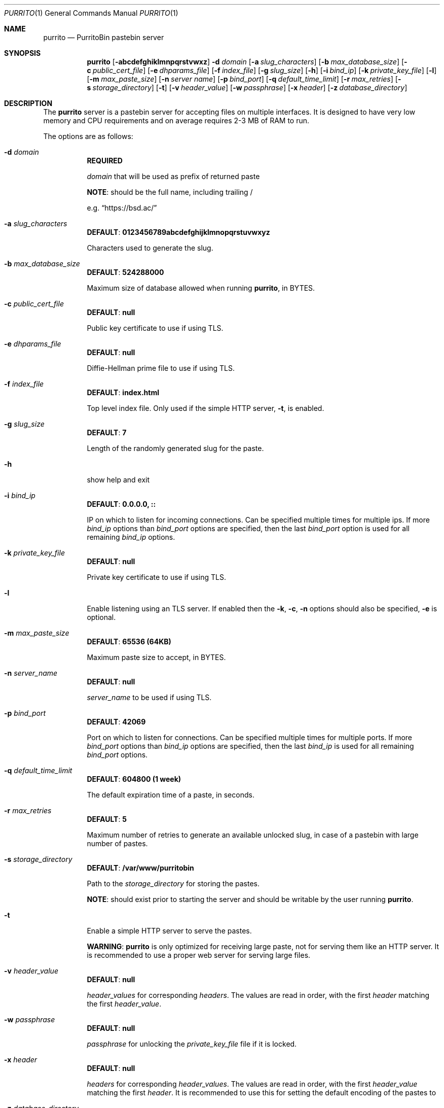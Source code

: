 .\" Copyright (c) 2020-2021 Aisha Tammy <purrito@bsd.ac>
.\"
.\" Permission to use, copy, modify, and distribute this software for any
.\" purpose with or without fee is hereby granted, provided that the above
.\" copyright notice and this permission notice appear in all copies.
.\"
.\" THE SOFTWARE IS PROVIDED "AS IS" AND THE AUTHOR DISCLAIMS ALL WARRANTIES
.\" WITH REGARD TO THIS SOFTWARE INCLUDING ALL IMPLIED WARRANTIES OF
.\" MERCHANTABILITY AND FITNESS. IN NO EVENT SHALL THE AUTHOR BE LIABLE FOR
.\" ANY SPECIAL, DIRECT, INDIRECT, OR CONSEQUENTIAL DAMAGES OR ANY DAMAGES
.\" WHATSOEVER RESULTING FROM LOSS OF USE, DATA OR PROFITS, WHETHER IN AN
.\" ACTION OF CONTRACT, NEGLIGENCE OR OTHER TORTIOUS ACTION, ARISING OUT OF
.\" OR IN CONNECTION WITH THE USE OR PERFORMANCE OF THIS SOFTWARE.
.\"
.Dd $Mdocdate: April 21 2021 $
.Dt PURRITO 1
.Os
.Sh NAME
.Nm purrito
.Nd PurritoBin pastebin server
.Sh SYNOPSIS
.Nm purrito
.Op Fl abcdefghiklmnpqrstvwxz
.Fl d Ar domain
.Op Fl a Ar slug_characters
.Op Fl b Ar max_database_size
.Op Fl c Ar public_cert_file
.Op Fl e Ar dhparams_file
.Op Fl f Ar index_file
.Op Fl g Ar slug_size
.Op Fl h
.Op Fl i Ar bind_ip
.Op Fl k Ar private_key_file
.Op Fl l
.Op Fl m Ar max_paste_size
.Op Fl n Ar server name
.Op Fl p Ar bind_port
.Op Fl q Ar default_time_limit
.Op Fl r Ar max_retries
.Op Fl s Ar storage_directory
.Op Fl t
.Op Fl v Ar header_value
.Op Fl w Ar passphrase
.Op Fl x Ar header
.Op Fl z Ar database_directory
.Sh DESCRIPTION
The
.Nm
server is a pastebin server for accepting files on multiple interfaces.
It is designed to have very low memory and CPU requirements and on
average requires 2-3 MB of RAM to run.
.Pp
The options are as follows:
.Pp
.Bl -tag -width Ds -compact
.It Fl d Ar domain
.Sy REQUIRED
.Pp
.Ar domain
that will be used as prefix of returned paste
.Pp
.Sy NOTE :
should be the full name, including trailing /
.Pp
e.g.
.Dq Lk https://bsd.ac/
.Pp
.It Fl a Ar slug_characters
.Sy DEFAULT : 0123456789abcdefghijklmnopqrstuvwxyz
.Pp
Characters used to generate the slug.
.Pp
.It Fl b Ar max_database_size
.Sy DEFAULT : 524288000
.Pp
Maximum size of database allowed when running
.Nm ,
in BYTES.
.Pp
.It Fl c Ar public_cert_file
.Sy DEFAULT : null
.Pp
Public key certificate to use if using TLS.
.Pp
.It Fl e Ar dhparams_file
.Sy DEFAULT : null
.Pp
Diffie-Hellman prime file to use if using TLS.
.Pp
.It Fl f Ar index_file
.Sy DEFAULT : index.html
.Pp
Top level index file.
Only used if the simple HTTP server,
.Fl t ,
is enabled.
.Pp
.It Fl g Ar slug_size
.Sy DEFAULT : 7
.Pp
Length of the randomly generated slug for the paste.
.Pp
.It Fl h
show help and exit
.Pp
.It Fl i Ar bind_ip
.Sy DEFAULT : 0.0.0.0, ::
.Pp
IP on which to listen for incoming connections.
Can be specified multiple times for multiple ips.
If more
.Ar bind_ip
options than
.Ar bind_port
options are specified, then the last
.Ar bind_port
option is used for all remaining
.Ar bind_ip
options.
.Pp
.It Fl k Ar private_key_file
.Sy DEFAULT : null
.Pp
Private key certificate to use if using TLS.
.Pp
.It Fl l
Enable listening using an TLS server.
If enabled then the
.Fl k ,
.Fl c ,
.Fl n
options should also be specified,
.Fl e
is optional.
.Pp
.It Fl m Ar max_paste_size
.Sy DEFAULT : 65536 (64KB)
.Pp
Maximum paste size to accept, in BYTES.
.Pp
.It Fl n Ar server_name
.Sy DEFAULT : null
.Pp
.Ar server_name
to be used if using TLS.
.Pp
.It Fl p Ar bind_port
.Sy DEFAULT : 42069
.Pp
Port on which to listen for connections.
Can be specified multiple times for multiple ports.
If more
.Ar bind_port
options than
.Ar bind_ip
options are specified, then the last
.Ar bind_ip
is used for all remaining
.Ar bind_port
options.
.Pp
.It Fl q Ar default_time_limit
.Sy DEFAULT : 604800 (1 week)
.Pp
The default expiration time of a paste, in seconds.
.Pp
.It Fl r Ar max_retries
.Sy DEFAULT : 5
.Pp
Maximum number of retries to generate an available unlocked slug,
in case of a pastebin with large number of pastes.
.Pp
.It Fl s Ar storage_directory
.Sy DEFAULT : /var/www/purritobin
.Pp
Path to the
.Ar storage_directory
for storing the pastes.
.Pp
.Sy NOTE :
should exist prior to starting the server and should
be writable by the user running
.Nm .
.Pp
.It Fl t
Enable a simple HTTP server to serve the pastes.
.Pp
.Sy WARNING :
.Nm
is only optimized for receiving large paste, not
for serving them like an HTTP server.
It is recommended to use a proper web server
for serving large files.
.Pp
.It Fl v Ar header_value
.Sy DEFAULT : null
.Pp
.Ar header_values
for corresponding
.Ar headers .
The values are read in order, with the first
.Ar header
matching the first
.Ar header_value .
.Pp
.It Fl w Ar passphrase
.Sy DEFAULT : null
.Pp
.Ar passphrase
for unlocking the
.Ar private_key_file
file if it is locked.
.Pp
.It Fl x Ar header
.Sy DEFAULT : null
.Pp
.Ar headers
for corresponding
.Ar header_values .
The values are read in order, with the first
.Ar header_value
matching the first
.Ar header .
It is recommended to use this for setting the default
encoding of the pastes to 
.Pp
.It Fl z Ar database_directory
.Sy DEFAULT : /var/db/purritobin.mdb
.Pp
Path to the
.Ar database_directory
for storing the LMDB database of paste timestamps,
used for auto-cleaning the pastes.
.El
.Sh EXAMPLES
Run the
.Nm
server with the domain name set to
.Lk https://bsd.ac/
and enable the internal http server, while also
enabling UTF-8 encoding for pastes :
.Bd -literal -offset width
$ purrito -d "https://bsd.ac/" \\
          -t -x "Content-Type" -v "text/plain; charset=UTF-8"
.Ed
.Pp
Run the previous server with TLS with the proper SNI :
.Bd -literal -offset width
$ purrito -d "https://bsd.ac/" -l -n bsd.ac \\
          -c /etc/ssl/bsd.ac.crt -k /etc/ssl/private/bsd.ac.key \\
          -t -x "Content-Type" -v "text/plain; charset=UTF-8"
.Ed
.Pp
Run the previous TLS server, while listening on
.Ar 10.7.0.1:9876 ,
.Ar 192.168.1.2:9999 ,
.Ar 134.32.10.10:42069 ,
.Ar [2001:456:8ee4:4::1]:42069 ,
.Ar [2001:456:8ee4:4::2]:42069 ,
and also setting very lenient CORS attributes with :
.Bd -literal -offset width
$ purrito -d "https://bsd.ac/" -l -n bsd.ac \\
          -c /etc/ssl/bsd.ac.crt -k /etc/ssl/private/bsd.ac.key \\
          -i "10.7.0.1"            -p 9876  \\
          -i "192.168.1.2"         -p 9999  \\
          -i "134.32.10.10"        -p 42069 \\
          -i "2001:456:8ee4:4::1"           \\
          -i "2001:456:8ee4:4::2"           \\
	  -t -x "Content-Type" -v "text/plain; charset=UTF-8" \\
          -x "Access-Control-Allow-Origin" -v "*"
.Ed
.Sh DIAGNOSTICS
.Nm
logs to syslog with the
.Sy purritobin
identity, along with the
.Sy PID
of the server.
